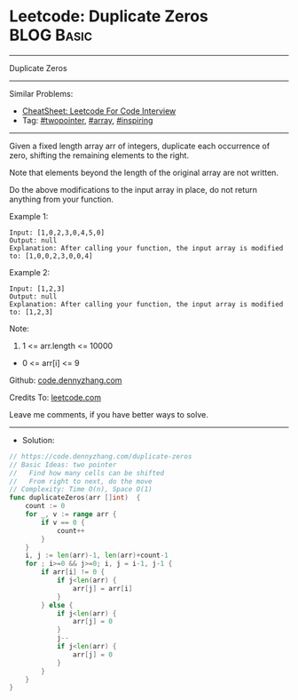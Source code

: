 * Leetcode: Duplicate Zeros                                      :BLOG:Basic:
#+STARTUP: showeverything
#+OPTIONS: toc:nil \n:t ^:nil creator:nil d:nil
:PROPERTIES:
:type:     array, twopointer, inspiring
:END:
---------------------------------------------------------------------
Duplicate Zeros
---------------------------------------------------------------------
#+BEGIN_HTML
<a href="https://github.com/dennyzhang/code.dennyzhang.com/tree/master/problems/duplicate-zeros"><img align="right" width="200" height="183" src="https://www.dennyzhang.com/wp-content/uploads/denny/watermark/github.png" /></a>
#+END_HTML
Similar Problems:
- [[https://cheatsheet.dennyzhang.com/cheatsheet-leetcode-A4][CheatSheet: Leetcode For Code Interview]]
- Tag: [[https://code.dennyzhang.com/review-twopointer][#twopointer]], [[https://code.dennyzhang.com/tag/array][#array]], [[https://code.dennyzhang.com/tag/inspiring][#inspiring]]
---------------------------------------------------------------------
Given a fixed length array arr of integers, duplicate each occurrence of zero, shifting the remaining elements to the right.

Note that elements beyond the length of the original array are not written.

Do the above modifications to the input array in place, do not return anything from your function.

Example 1:
#+BEGIN_EXAMPLE
Input: [1,0,2,3,0,4,5,0]
Output: null
Explanation: After calling your function, the input array is modified to: [1,0,0,2,3,0,0,4]
#+END_EXAMPLE

Example 2:
#+BEGIN_EXAMPLE
Input: [1,2,3]
Output: null
Explanation: After calling your function, the input array is modified to: [1,2,3]
#+END_EXAMPLE
 
Note:

1. 1 <= arr.length <= 10000
- 0 <= arr[i] <= 9

Github: [[https://github.com/dennyzhang/code.dennyzhang.com/tree/master/problems/duplicate-zeros][code.dennyzhang.com]]

Credits To: [[https://leetcode.com/problems/duplicate-zeros/description/][leetcode.com]]

Leave me comments, if you have better ways to solve.
---------------------------------------------------------------------
- Solution:

#+BEGIN_SRC go
// https://code.dennyzhang.com/duplicate-zeros
// Basic Ideas: two pointer
//   Find how many cells can be shifted
//   From right to next, do the move
// Complexity: Time O(n), Space O(1)
func duplicateZeros(arr []int)  {
    count := 0
    for _, v := range arr {
        if v == 0 {
            count++
        }
    }
    i, j := len(arr)-1, len(arr)+count-1
    for ; i>=0 && j>=0; i, j = i-1, j-1 {
        if arr[i] != 0 {
            if j<len(arr) {
                arr[j] = arr[i]
            }
        } else {
            if j<len(arr) {
                arr[j] = 0
            }
            j--
            if j<len(arr) {
                arr[j] = 0
            }
        }
    }
}
#+END_SRC

#+BEGIN_HTML
<div style="overflow: hidden;">
<div style="float: left; padding: 5px"> <a href="https://www.linkedin.com/in/dennyzhang001"><img src="https://www.dennyzhang.com/wp-content/uploads/sns/linkedin.png" alt="linkedin" /></a></div>
<div style="float: left; padding: 5px"><a href="https://github.com/dennyzhang"><img src="https://www.dennyzhang.com/wp-content/uploads/sns/github.png" alt="github" /></a></div>
<div style="float: left; padding: 5px"><a href="https://www.dennyzhang.com/slack" target="_blank" rel="nofollow"><img src="https://www.dennyzhang.com/wp-content/uploads/sns/slack.png" alt="slack"/></a></div>
</div>
#+END_HTML
